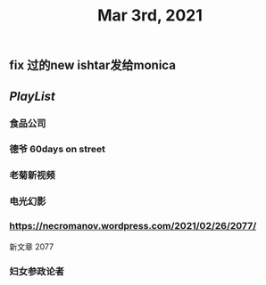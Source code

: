 #+TITLE: Mar 3rd, 2021

** fix 过的new ishtar发给monica
** [[PlayList]]
*** 食品公司
*** 德爷 60days on street
*** 老菊新视频
*** 电光幻影
*** https://necromanov.wordpress.com/2021/02/26/2077/
新文章 2077
*** 妇女参政论者

